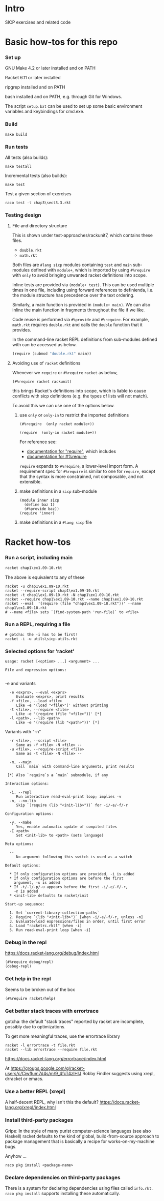 # sicp  -*- fill-column: 70; -*-

* Intro

  SICP exercises and related code

* Basic how-tos for this repo
*** Set up

    GNU Make 4.2 or later installed and on PATH

    Racket 6.11 or later installed

    ripgrep installed and on PATH

    bash installed and on PATH, e.g. through Git for Windows.

    The script ~setup.bat~ can be used to set up some basic
    environment variables and keybindings for cmd.exe.

*** Build
    #+BEGIN_SRC
make build
    #+END_SRC
*** Run tests
    All tests (also builds):
    #+BEGIN_SRC
make testall
    #+END_SRC

    Incremental tests (also builds):
    #+BEGIN_SRC
make test
    #+END_SRC

    Test a given section of exercises
    #+BEGIN_SRC
raco test -t chap3\sect3.3.rkt
    #+END_SRC

*** Testing design
***** File and directory structure
      This is shown under test-approaches/rackunit7, which contains these
      files.

      - =double.rkt=
      - =math.rkt=

      Both files are ~#lang sicp~ modules containing ~test~ and ~main~
      sub-modules defined with ~module+~, which is imported by using
      ~#%require~ with ~only~ to avoid bringing unwanted racket
      definitions into scope.

      Inline tests are provided via ~(module+ test)~.  This can be used
      multiple times in one file, including using forward references to
      definienda, i.e. the module structure has precedence over the text
      ordering.

      Similarly, a main function is provided in ~(module+ main)~.  We can
      also inline the main function in fragments throughout the file if we
      like.

      Code reuse is performed via ~#%provide~ and ~#%require~.  For
      example, =math.rkt= requires =double.rkt= and calls the ~double~
      function that it provides.

      In the command-line racket REPL definitions from sub-modules defined
      with can be accessed as below.
      #+BEGIN_SRC scheme
        (require (submod "double.rkt" main))
      #+END_SRC
***** Avoiding use of ~racket~ definitions
      Whenever we ~require~ or ~#%require~ ~racket~ as below,
      : (#%require racket rackunit)
      this brings Racket's definitions into scope, which is liable to
      cause conflicts with sicp definitions (e.g. the types of lists
      will not match).

      To avoid this we can use one of the options below.

******* use ~only~ or ~only-in~ to restrict the imported definitions

        #+BEGIN_SRC racket
          (#%require  (only racket module+))
        #+END_SRC

        #+BEGIN_SRC racket
          (require  (only-in racket module+))
        #+END_SRC

        For reference see:
        - [[https://docs.racket-lang.org/reference/require.html][documentation for "require"]], which includes
        - [[https://docs.racket-lang.org/reference/require.html#%2528form._%2528%2528quote._~23~25kernel%2529._~23~25require%2529%2529][documentation for #%require]]

        ~require~ expands to ~#%require~, a lower-level import form. A
        requirement spec for ~#%require~ is similar to one for
        ~require~, except that the syntax is more constrained, not
        composable, and not extensible.

******* make definitions in a ~sicp~ sub-module
        #+BEGIN_SRC racket
          (module inner sicp
            (define baz 1)
            (#%provide baz))
          (require 'inner)
        #+END_SRC

******* make definitions in a ~#lang sicp~ file

* Racket how-tos
*** Run a script, including main
    #+begin_src bat
      racket chap1\ex1.09-10.rkt
    #+end_src
    The above is equivalent to any of these
    #+begin_src shell
      racket -u chap1\ex1.09-10.rkt
      racket --require-script chap1\ex1.09-10.rkt
      racket -t chap1\ex1.09-10.rkt -N chap1\ex1.09-10.rkt
      racket --require chap1\ex1.09-10.rkt --name chap1\ex1.09-10.rkt
      racket --eval  '(require (file "chap1\ex1.09-10.rkt"))' --name chap1\ex1.09-10.rkt
      # --name <file> sets `(find-system-path 'run-file)` to <file>
    #+end_src
*** Run a REPL, requiring a file
    #+begin_src shell
      # gotcha: the -i has to be first!
      racket -i -u utils\sicp-utils.rkt
    #+end_src
*** Selected options for 'racket'
    : usage: racket [<option> ...] <argument> ...
    :
    : File and expression options:
    :

    -e and variants
    :   -e <exprs>, --eval <exprs>
    :      Evaluate <exprs>, print results
    :   -f <file>, --load <file>
    :      Like -e '(load "<file>")' without printing
    :   -t <file>, --require <file>
    :      Like -e '(require (file "<file>"))' [*]
    :   -l <path>, --lib <path>
    :      Like -e '(require (lib "<path>"))' [*]

    Variants with "-n"
    :   -r <file>, --script <file>
    :      Same as -f <file> -N <file> --
    :   -u <file>, --require-script <file>
    :      Same as -t <file> -N <file> --

    :   -m, --main
    :      Call `main` with command-line arguments, print results
    :
    :  [*] Also `require`s a `main` submodule, if any

    : Interaction options:
    :
    :   -i, --repl
    :      Run interactive read-eval-print loop; implies -v
    :   -n, --no-lib
    :      Skip `(require (lib "<init-lib>"))` for -i/-e/-f/-r

    : Configuration options:
    :
    :   -y, --make
    :      Yes, enable automatic update of compiled files
    :   -I <path>
    :      Set <init-lib> to <path> (sets language)

    : Meta options:
    :
    :   --
    :      No argument following this switch is used as a switch

    : Default options:
    :
    :   * If only configuration options are provided, -i is added
    :   * If only configuration options are before the first
    :     argument, -u is added
    :   * If -t/-l/-p/-u appears before the first -i/-e/-f/-r,
    :     -n is added
    :   * <init-lib> defaults to racket/init
    :
    : Start-up sequence:
    :
    :   1. Set `current-library-collection-paths`
    :   2. Require `(lib "<init-lib>")` [when -i/-e/-f/-r, unless -n]
    :   3. Evaluate/load expressions/files in order, until first error
    :   4. Load "racketrc.rktl" [when -i]
    :   5. Run read-eval-print loop [when -i]
*** Debug in the repl
    https://docs.racket-lang.org/debug/index.html
    : (#%require debug/repl)
    : (debug-repl)
*** Get help in the repl
    Seems to be broken out of the box
    : (#%require racket/help)
*** Get better stack traces with errortrace

    gotcha: the default "stack traces" reported by racket are
    incomplete, possibly due to optimizations.

    To get more meaningful traces, use the errortrace library

    : racket -l errortrace -t file.rkt
    : racket --lib errortrace --require file.rkt

    https://docs.racket-lang.org/errortrace/index.html

    At
    https://groups.google.com/g/racket-users/c/CiwfIum7d4s/m/9_4fcT4zIHIJ
    Robby Findler suggests using xrepl, drracket or emacs.
*** Use a better REPL (xrepl)

    A half-decent REPL, why isn't this the default?
    https://docs.racket-lang.org/xrepl/index.html
*** Install third-party packages

    Gripe: In the style of many purist computer-science languages
    (see also Haskell) racket defaults to the kind of global,
    build-from-source approach to package management that is
    basically a recipe for works-on-my-machine bugs.

    Anyhow ...
    : raco pkg install <package-name>
*** Declare dependencies on third-party packages
    There is a system for declaring dependencies using files called
    ~info.rkt~.  ~raco pkg install~ supports installing these
    automatically.
